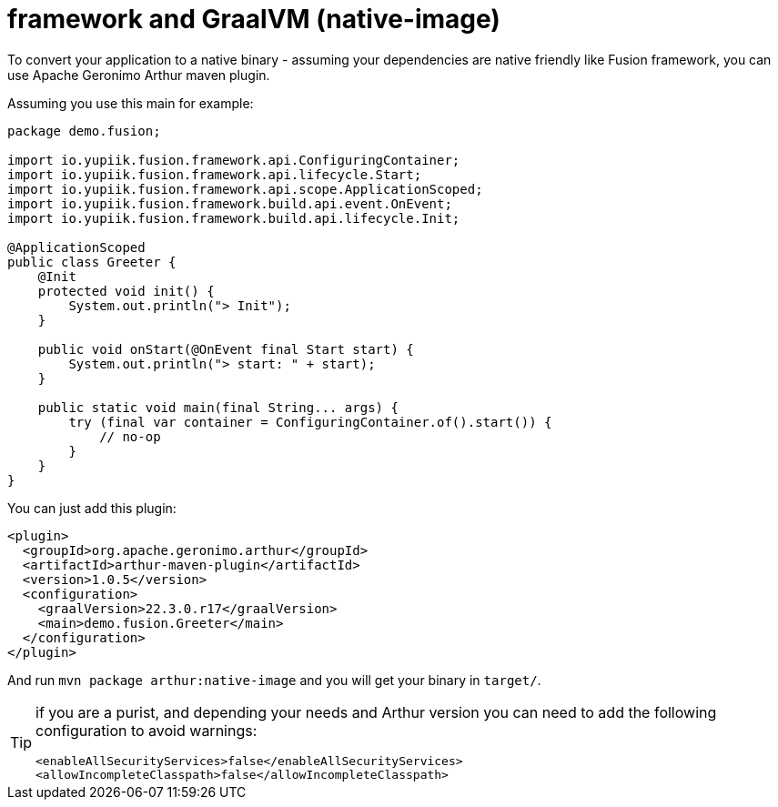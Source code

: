 = framework and GraalVM (native-image)
:minisite-index: 500
:minisite-index-title: GraalVM
:minisite-index-description: GraalVM support.
:minisite-index-icon: server

To convert your application to a native binary - assuming your dependencies are native friendly like Fusion framework, you can use Apache Geronimo Arthur maven plugin.

Assuming you use this main for example:

[source,java]
----
package demo.fusion;

import io.yupiik.fusion.framework.api.ConfiguringContainer;
import io.yupiik.fusion.framework.api.lifecycle.Start;
import io.yupiik.fusion.framework.api.scope.ApplicationScoped;
import io.yupiik.fusion.framework.build.api.event.OnEvent;
import io.yupiik.fusion.framework.build.api.lifecycle.Init;

@ApplicationScoped
public class Greeter {
    @Init
    protected void init() {
        System.out.println("> Init");
    }

    public void onStart(@OnEvent final Start start) {
        System.out.println("> start: " + start);
    }

    public static void main(final String... args) {
        try (final var container = ConfiguringContainer.of().start()) {
            // no-op
        }
    }
}
----

You can just add this plugin:

[source,xml]
----
<plugin>
  <groupId>org.apache.geronimo.arthur</groupId>
  <artifactId>arthur-maven-plugin</artifactId>
  <version>1.0.5</version>
  <configuration>
    <graalVersion>22.3.0.r17</graalVersion>
    <main>demo.fusion.Greeter</main>
  </configuration>
</plugin>
----

And run `mvn package arthur:native-image` and you will get your binary in `target/`.

[TIP]
--
if you are a purist, and depending your needs and Arthur version you can need to add the following configuration to avoid warnings:

[source,xml]
----
<enableAllSecurityServices>false</enableAllSecurityServices>
<allowIncompleteClasspath>false</allowIncompleteClasspath>
----
--